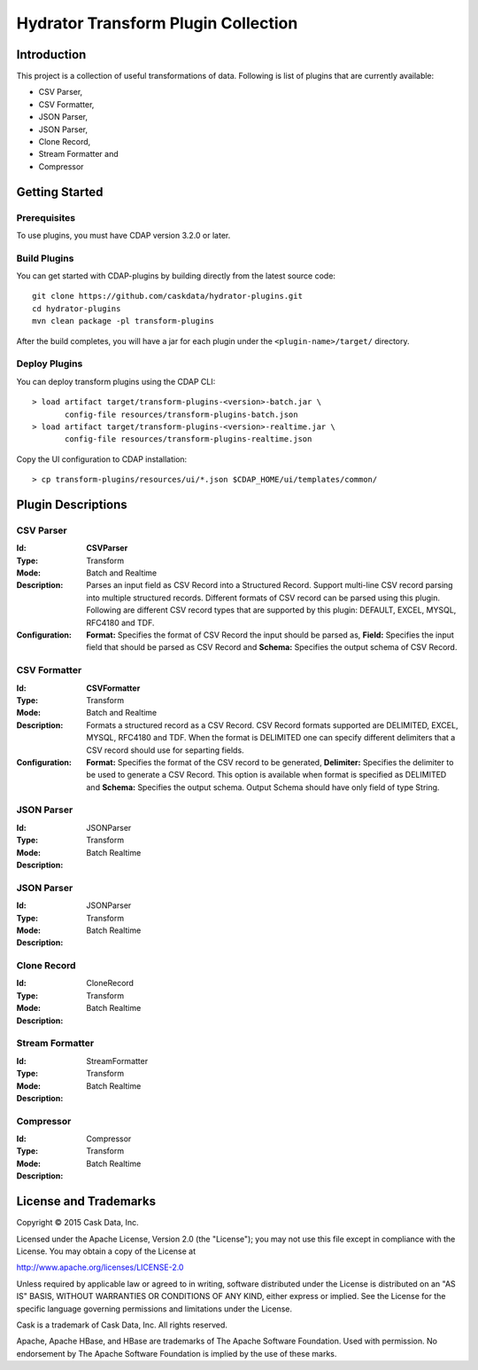 ====================================
Hydrator Transform Plugin Collection
====================================

Introduction
============

This project is a collection of useful transformations of data. Following is list of plugins
that are currently available:

- CSV Parser,
- CSV Formatter,
- JSON Parser,
- JSON Parser,
- Clone Record,
- Stream Formatter and
- Compressor

Getting Started
===============

Prerequisites
-------------

To use plugins, you must have CDAP version 3.2.0 or later. 
  
Build Plugins
-------------

You can get started with CDAP-plugins by building directly from the latest source code::

  git clone https://github.com/caskdata/hydrator-plugins.git
  cd hydrator-plugins
  mvn clean package -pl transform-plugins

After the build completes, you will have a jar for each plugin under the
``<plugin-name>/target/`` directory.

Deploy Plugins
--------------

You can deploy transform plugins using the CDAP CLI::

  > load artifact target/transform-plugins-<version>-batch.jar \
         config-file resources/transform-plugins-batch.json
  > load artifact target/transform-plugins-<version>-realtime.jar \
         config-file resources/transform-plugins-realtime.json

Copy the UI configuration to CDAP installation::

  > cp transform-plugins/resources/ui/*.json $CDAP_HOME/ui/templates/common/

Plugin Descriptions
===================

CSV Parser
----------

:Id:
  **CSVParser**
:Type:
  Transform
:Mode:
  Batch and
  Realtime
:Description:
  Parses an input field as CSV Record into a Structured Record. Support multi-line CSV record parsing 
  into multiple structured records. Different formats of CSV record can be parsed using this plugin. 
  Following are different CSV record types that are supported by this plugin: DEFAULT, EXCEL, MYSQL, RFC4180 and TDF.
:Configuration:
  **Format:** Specifies the format of CSV Record the input should be parsed as, 
  **Field:** Specifies the input field that should be parsed as CSV Record and
  **Schema:** Specifies the output schema of CSV Record.
  
CSV Formatter
-------------

:Id:
  **CSVFormatter**
:Type:
  Transform
:Mode:
  Batch and
  Realtime
:Description:
  Formats a structured record as a CSV Record. CSV Record formats supported are DELIMITED, EXCEL, MYSQL, RFC4180 and TDF. When the format is DELIMITED one can specify different delimiters that a CSV record should use for separting fields. 
:Configuration:
  **Format:** Specifies the format of the CSV record to be generated,
  **Delimiter:** Specifies the delimiter to be used to generate a CSV Record. This option is available when format is specified as DELIMITED and 
  **Schema:** Specifies the output schema. Output Schema should have only field of type String. 

JSON Parser
-------------

:Id:
  JSONParser
:Type:
  Transform
:Mode:
  Batch
  Realtime
:Description:

JSON Parser
-------------

:Id:
  JSONParser
:Type:
  Transform
:Mode:
  Batch
  Realtime
:Description:

Clone Record
-------------

:Id:
  CloneRecord
:Type:
  Transform
:Mode:
  Batch
  Realtime
:Description:

Stream Formatter
-------------

:Id:
  StreamFormatter
:Type:
  Transform
:Mode:
  Batch
  Realtime
:Description:

Compressor
-------------

:Id:
  Compressor
:Type:
  Transform
:Mode:
  Batch
  Realtime
:Description:

License and Trademarks
======================

Copyright © 2015 Cask Data, Inc.

Licensed under the Apache License, Version 2.0 (the "License"); you may not use this file except
in compliance with the License. You may obtain a copy of the License at

http://www.apache.org/licenses/LICENSE-2.0

Unless required by applicable law or agreed to in writing, software distributed under the 
License is distributed on an "AS IS" BASIS, WITHOUT WARRANTIES OR CONDITIONS OF ANY KIND, 
either express or implied. See the License for the specific language governing permissions 
and limitations under the License.

Cask is a trademark of Cask Data, Inc. All rights reserved.

Apache, Apache HBase, and HBase are trademarks of The Apache Software Foundation. Used with
permission. No endorsement by The Apache Software Foundation is implied by the use of these marks.


